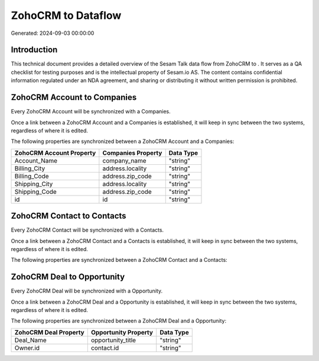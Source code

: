 ====================
ZohoCRM to  Dataflow
====================

Generated: 2024-09-03 00:00:00

Introduction
------------

This technical document provides a detailed overview of the Sesam Talk data flow from ZohoCRM to . It serves as a QA checklist for testing purposes and is the intellectual property of Sesam.io AS. The content contains confidential information regulated under an NDA agreement, and sharing or distributing it without written permission is prohibited.

ZohoCRM Account to  Companies
-----------------------------
Every ZohoCRM Account will be synchronized with a  Companies.

Once a link between a ZohoCRM Account and a  Companies is established, it will keep in sync between the two systems, regardless of where it is edited.

The following properties are synchronized between a ZohoCRM Account and a  Companies:

.. list-table::
   :header-rows: 1

   * - ZohoCRM Account Property
     -  Companies Property
     -  Data Type
   * - Account_Name
     - company_name
     - "string"
   * - Billing_City
     - address.locality
     - "string"
   * - Billing_Code
     - address.zip_code
     - "string"
   * - Shipping_City
     - address.locality
     - "string"
   * - Shipping_Code
     - address.zip_code
     - "string"
   * - id
     - id
     - "string"


ZohoCRM Contact to  Contacts
----------------------------
Every ZohoCRM Contact will be synchronized with a  Contacts.

Once a link between a ZohoCRM Contact and a  Contacts is established, it will keep in sync between the two systems, regardless of where it is edited.

The following properties are synchronized between a ZohoCRM Contact and a  Contacts:

.. list-table::
   :header-rows: 1

   * - ZohoCRM Contact Property
     -  Contacts Property
     -  Data Type


ZohoCRM Deal to  Opportunity
----------------------------
Every ZohoCRM Deal will be synchronized with a  Opportunity.

Once a link between a ZohoCRM Deal and a  Opportunity is established, it will keep in sync between the two systems, regardless of where it is edited.

The following properties are synchronized between a ZohoCRM Deal and a  Opportunity:

.. list-table::
   :header-rows: 1

   * - ZohoCRM Deal Property
     -  Opportunity Property
     -  Data Type
   * - Deal_Name
     - opportunity_title
     - "string"
   * - Owner.id
     - contact.id
     - "string"

